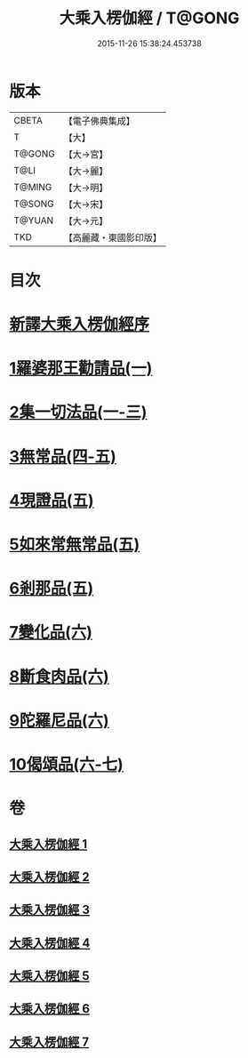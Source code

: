 #+TITLE: 大乘入楞伽經 / T@GONG
#+DATE: 2015-11-26 15:38:24.453738
* 版本
 |     CBETA|【電子佛典集成】|
 |         T|【大】     |
 |    T@GONG|【大→宮】   |
 |      T@LI|【大→麗】   |
 |    T@MING|【大→明】   |
 |    T@SONG|【大→宋】   |
 |    T@YUAN|【大→元】   |
 |       TKD|【高麗藏・東國影印版】|

* 目次
* [[file:KR6i0329_001.txt::001-0587a3][新譯大乘入楞伽經序]]
* [[file:KR6i0329_001.txt::0587b14][1羅婆那王勸請品(一)]]
* [[file:KR6i0329_001.txt::0590b24][2集一切法品(一-三)]]
* [[file:KR6i0329_004.txt::004-0607b22][3無常品(四-五)]]
* [[file:KR6i0329_005.txt::0618b11][4現證品(五)]]
* [[file:KR6i0329_005.txt::0619a19][5如來常無常品(五)]]
* [[file:KR6i0329_005.txt::0619b25][6剎那品(五)]]
* [[file:KR6i0329_006.txt::006-0622b8][7變化品(六)]]
* [[file:KR6i0329_006.txt::0622c28][8斷食肉品(六)]]
* [[file:KR6i0329_006.txt::0624c19][9陀羅尼品(六)]]
* [[file:KR6i0329_006.txt::0625a21][10偈頌品(六-七)]]
* 卷
** [[file:KR6i0329_001.txt][大乘入楞伽經 1]]
** [[file:KR6i0329_002.txt][大乘入楞伽經 2]]
** [[file:KR6i0329_003.txt][大乘入楞伽經 3]]
** [[file:KR6i0329_004.txt][大乘入楞伽經 4]]
** [[file:KR6i0329_005.txt][大乘入楞伽經 5]]
** [[file:KR6i0329_006.txt][大乘入楞伽經 6]]
** [[file:KR6i0329_007.txt][大乘入楞伽經 7]]
